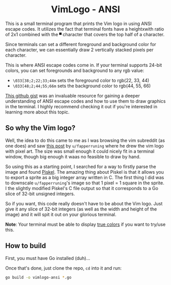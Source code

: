 #+author: Benjamin Chausse <benjamin@chausse.xyz>

#+HTML: <div align="center">

* VimLogo - ANSI

#+HTML: </div>

  This is a small terminal program that prints the Vim logo in using ANSI escape codes.
  It utilizes the fact that terminal fonts have a heightxwith ratio of 2x1 combined with
  the ~▀~ character that covers the top half of a character.

  Since terminals can set a different foreground and background color for each character,
  we can essentially draw 2 vertically stacked pixels per character.

  This is where ANSI escape codes come in. If your terminal supports 24-bit colors, you can
  set foregrounds and background to any rgb value:

  - ~\033[38;2;22;33;44m~ sets the foreground color to rgb(22, 33, 44)
  - ~\033[48;2;44;55;66m~ sets the background color to rgb(44, 55, 66)

  [[https://gist.github.com/fnky/458719343aabd01cfb17a3a4f7296797#file-ansi-md][This github gist]] was an invaluable resource for gaining a deeper
  understanding of ANSI escape codes and how to use them to draw graphics in
  the terminal. I highly recommend checking it out if you're interested in
  learning more about this topic.

** So why the Vim logo?

   Well, the idea to do this came to me as I was browsing the vim subreddit
   (as one does) and saw [[][this post]] by ~u/fapperruning~ where he drew
   the vim logo with pixel art. The size was small enough it could nicely fit
   in a terminal window, though big enough it waas no feasible to draw by hand.

   So using this as a starting point, I searched for a way to firstly parse the image
   and found [[https://www.piskelapp.com/p/create/sprite][Piskel]]. The amazing thing about Piskel is that it allows you to export
   a sprite as a big integer array written in C. The first thing I did was to
   downscale ~u/fapperruning~'s image so that 1 pixel = 1 square in the sprite.
   I the slightly modified Piskel's C file output so that it corresponds to a Go slice
   of 32-bit unsigned integers.


   So if you want, this code really doesn't have to be about the Vim logo. Just give it
   any slice of 32-bit integers (as well as the width and height of the image) and it will
   spit it out on your glorious terminal.

   *Note*: Your terminal must be able to display [[https://gist.github.com/fnky/458719343aabd01cfb17a3a4f7296797#rgb-colors][true colors]] if you want to try/use this.

** How to build

   First, you must have Go installed (duh)...

   Once that's done, just clone the repo, ~cd~ into it and run:

   #+begin_src sh
   go build -o vimlogo-ansi *.go
   #+end_src
